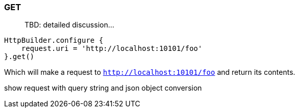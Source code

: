 === GET

> TBD: detailed discussion...

[source,groovy]
----
HttpBuilder.configure {
    request.uri = 'http://localhost:10101/foo'
}.get()
----

Which will make a request to `http://localhost:10101/foo` and return its contents.

show request with query string and json object conversion